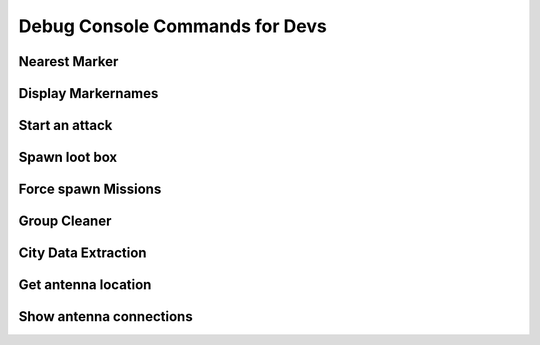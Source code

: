.. rst-class:: hidden

.. _dev_console_commands:

====================================================================
Debug Console Commands for Devs
====================================================================

.. card::
   :class-card: sd-card-2 sd-mt-3 sd-card-important

   Please note that this part is still heavily work in progress.
   For more dev related information please go to our `Antistasi-Wiki-for-Devs <https://github.com/official-antistasi-community/A3-Antistasi/wiki/Antistasi-Wiki-for-Devs>`_.

.. card::
   :class-card: sd-card-2 sd-mt-3 sd-card-important

   Following is an unsorted collection of debug console commands that usually are not or should not be used by admins and players on live servers.

Nearest Marker
==================================

.. card::
   :class-card: sd-card-2
   :class-header: header-2-light

   Nearest Marker
   ^^^^^^^^^^^^^^^^^^^^^^^^^^^^^^^^^^^^^^^^^^^^^^^^^^^^^^

   Run as local. Prints nearest marker in a hint on screen.

   .. rst-class:: code-block-2
   .. code-block:: guess

      ["Nearest Marker", format ["%1",([markersX, player] call BIS_fnc_nearestPosition)]] call A3A_fnc_customHint;

Display Markernames
==================================

.. card::
   :class-card: sd-card-2
   :class-header: header-2-light

   Display Markernames
   ^^^^^^^^^^^^^^^^^^^^^^^^^^^^^^^^^^^^^^^^^^^^^^^^^^^^^^

   Run as Local. Changes all markernames to their variable names.

   .. rst-class:: code-block-2
   .. code-block:: guess

      {
         _mrk = format ["Dum%1", _x];
         _mrk setMarkerTextLocal _x;
      } forEach (outposts + seaports + airportsX + resourcesX + factories);

Start an attack
==================================

.. card::
   :class-card: sd-card-2
   :class-header: header-2-light

   Start an attack
   ^^^^^^^^^^^^^^^^^^^^^^^^^^^^^^^^^^^^^^^^^^^^^^^^^^^^^^

   Run as server. Will start the process of selecting a target for an attack and attacking it for the given side (side can be Invaders or Occupants). This might result in the other side counterattack and take something or four smaller attacks instead of one big attack mission.

   .. rst-class:: code-block-2
   .. code-block:: guess

      [side] spawn A3A_fnc_rebelAttack;

Spawn loot box
==================================

.. card::
   :class-card: sd-card-2
   :class-header: header-2-light

   Spawn loot box
   ^^^^^^^^^^^^^^^^^^^^^^^^^^^^^^^^^^^^^^^^^^^^^^^^^^^^^^

   Run as local. Spawns a loaded, loading enabled, loot box the same way they spawn in outposts.

   .. rst-class:: code-block-2
   .. code-block:: guess

      _boxX = NATOAmmoBox createVehicle getPos Player;
      [_boxX] spawn A3A_fnc_fillLootCrate;
      _boxX call A3A_fnc_logistics_addLoadAction;

Force spawn Missions
==================================

.. card::
   :class-card: sd-card-2
   :class-header: header-2-light

   Force spawn Missions
   ^^^^^^^^^^^^^^^^^^^^^^^^^^^^^^^^^^^^^^^^^^^^^^^^^^^^^^

   | Run local. Spawns a Mission if allowed by current conditions. Marker/Locations is a String, its case-sensitive, use Markertext command or CitiesX to find Names.
   | Missions can be:

   .. rst-class:: code-paragraph

   - :code:`A3A_fnc_LOG_Ammo`: Ammotruck Outposts,
   - :code:`A3A_fnc_LOG_Salvage`: Seaports,
   - :code:`A3A_fnc_LOG_Supplies`: CitiesX,
   - :code:`A3A_fnc_AS_Official`: Airports,
   - :code:`A3A_fnc_AS_Traitor`: Towns,
   - :code:`A3A_fnc_CON_Outpost`: Outpost/Control Markers,
   - :code:`A3A_fnc_DES_Vehicle`: Airports,
   - :code:`A3A_fnc_RES_Prisoners`: Outposts,
   - :code:`A3A_fnc_RES_Refugees`: CitiesX,

   .. rst-class:: code-block-2
   .. code-block:: guess

      [["Marker/Locations"],"Mission"] remoteExec ["A3A_fnc_scheduler",2]

Group Cleaner
==================================

.. card::
   :class-card: sd-card-2
   :class-header: header-2-light

   Group Cleaner
   ^^^^^^^^^^^^^^^^^^^^^^^^^^^^^^^^^^^^^^^^^^^^^^^^^^^^^^

   Run as server. Changes the interval of the group cleaner function.

   .. rst-class:: code-block-2
   .. code-block:: guess

      debug_cleanGroupDelay = 60;

City Data Extraction
==================================

.. card::
   :class-card: sd-card-2
   :class-header: header-2-light

   City Data Extraction
   ^^^^^^^^^^^^^^^^^^^^^^^^^^^^^^^^^^^^^^^^^^^^^^^^^^^^^^

   Run as local. A script that will return the Name, Civilian Count, type, position, and Size (x,y) in that order.

   .. rst-class:: code-block-2
   .. code-block:: guess

      _outputData = [];
      "(getText (_x >> ""type"") in [""NameCityCapital"", ""NameCity"", ""NameVillage"", ""CityCenter""]) &&
      !(getText (_x >> ""Name"") isEqualTo """") &&
      !((configName _x) in [""Lakatoro01"", ""Galili01"",""Sosovu01"", ""Ipota01"", ""Malden_C_Airport"", ""FobNauzad"", ""FobObeh"", ""22"", ""23"", ""toipela"", ""hirvela"", ""Kuusela"", ""Niemela""])"
      configClasses (configfile >> "CfgWorlds" >> worldName >> "Names") apply {

         _nameX = configName _x;
         _sizeX = getNumber (_x >> "radiusA");
         _sizeY = getNumber (_x >> "radiusB");
         _size = [_sizeY, _sizeX] select (_sizeX > _sizeY);
         _pos = getArray (_x >> "position");
         _size = [_size, 400] select (_size < 400);
         _type = getText (_x >> "type");

         _numCiv = if (!isNull server) then {server getVariable _namex};
         if (isNil "_numCiv" || {!(_numCiv isEqualType 0)}) then
         {
            _numCiv = (count (nearestObjects [_pos, ["house"], _size]));
         };

         _outputData pushBack [_namex, _numCiv, _type, _pos, _sizeX, _sizeY];
      };
      _outputData

Get antenna location
==================================

.. card::
   :class-card: sd-card-2
   :class-header: header-2-light

   Get antenna location
   ^^^^^^^^^^^^^^^^^^^^^^^^^^^^^^^^^^^^^^^^^^^^^^^^^^^^^^

   Run as local.

   .. rst-class:: code-block-2
   .. code-block:: guess

      private _antennatypes = ["Land_TTowerBig_1_F", "Land_TTowerBig_2_F", "Land_Communication_F",
      "Land_Vysilac_FM","Land_A_TVTower_base","Land_Telek1", "Land_vn_tower_signal_01"];
      (nearestObjects [[worldSize /2, worldSize/2], _antennatypes, worldsize]) apply {getPos _x};

Show antenna connections
==================================

.. card::
   :class-card: sd-card-2
   :class-header: header-2-light

   Show antenna connections
   ^^^^^^^^^^^^^^^^^^^^^^^^^^^^^^^^^^^^^^^^^^^^^^^^^^^^^^

   Run as local. Visualizes which city/village is influenced by which antenna on the map like visible below.

   .. rst-class:: code-block-2
   .. code-block:: guess

      private _fnc_drawLineMarker = {
          params ["_pos1", "_pos2", "_name"];
          private _mid = _pos1 vectorAdd _pos2 vectorMultiply 0.5;
          deleteMarkerLocal _name;
          private _lineMarker = createMarkerLocal [_name, _mid];
          _lineMarker setMarkerShapeLocal "RECTANGLE";
          _lineMarker setMarkerBrushLocal "SOLID";
          _lineMarker setMarkerColorLocal "ColorBlack";
          _lineMarker setMarkerDirLocal (_pos1 getDir _pos2);
          _lineMarker setMarkerSizeLocal [25, _mid distance2d _pos1];
      };

      {
          private _nearTower = [antennas+antennasDead, markerPos _x] call BIS_fnc_nearestPosition;
          [markerPos _x, getPosATL _nearTower, "CtoR_"+_x] call _fnc_drawLineMarker;
      } forEach citiesX;

   .. figure:: /_images/AltisRadiotowerConnections.jpg
